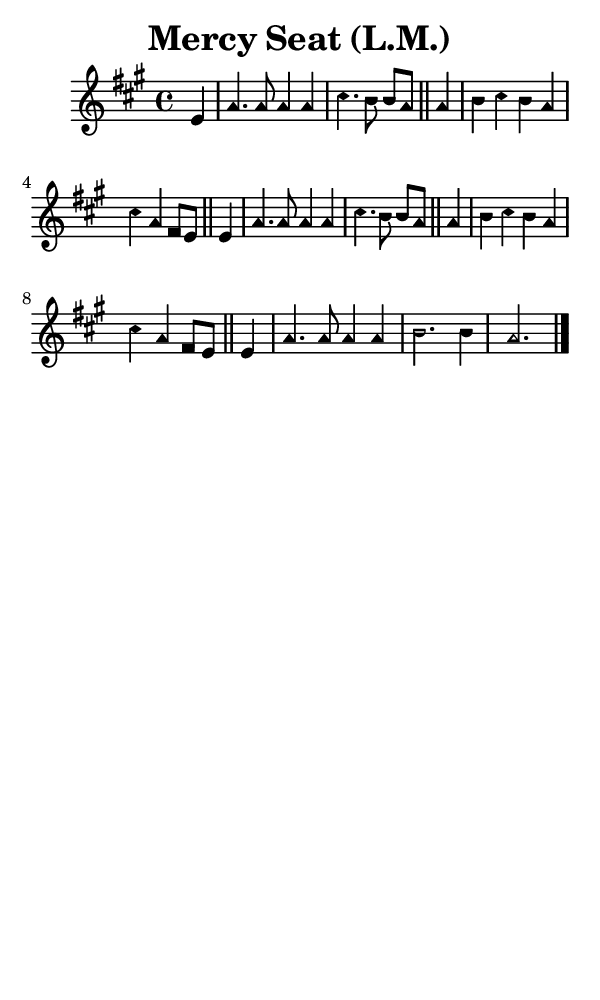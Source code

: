 \version "2.18.2"

#(set-global-staff-size 14)

\header {
  title=\markup {
    Mercy Seat (L.M.)
  }
  composer = \markup {
    
  }
  tagline = ##f
}

sopranoMusic = {
  \aikenHeads
  \clef treble
  \key a \major
  \autoBeamOff
  \time 4/4
  \relative c' {
    \set Score.tempoHideNote = ##t \tempo 4 = 120
    
    \partial 4
    e4 a4. a8 a4 a cis4. b8 b[ a] \bar "||"
    a4 b cis b a cis a fis8[ e] \bar "||"
    e4 a4. a8 a4 a cis4. b8 b[ a] \bar "||"
    a4 b cis b a cis a fis8[ e] \bar "||"
    e4 a4. a8 a4 a b2. b4 a2. \bar "|."
  }
}

#(set! paper-alist (cons '("phone" . (cons (* 3 in) (* 5 in))) paper-alist))

\paper {
  #(set-paper-size "phone")
}

\score {
  <<
    \new Staff {
      \new Voice {
	\sopranoMusic
      }
    }
  >>
}